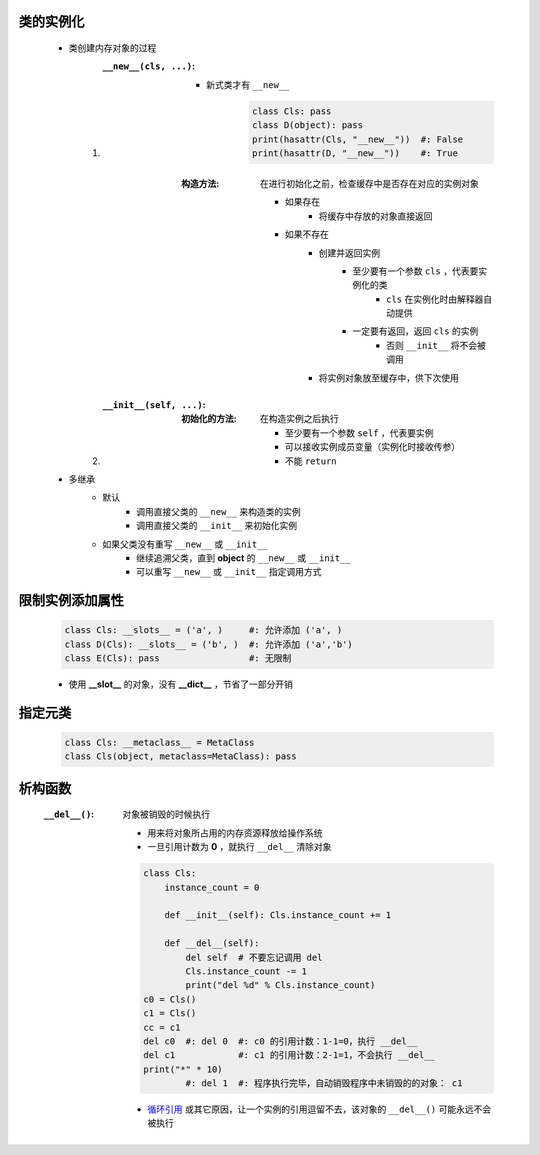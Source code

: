 类的实例化
---------
    - 类创建内存对象的过程
        1. :``__new__(cls, ...)``:
            - 新式类才有 ``__new__``

                .. code-block:: python

                    class Cls: pass
                    class D(object): pass
                    print(hasattr(Cls, "__new__"))  #: False
                    print(hasattr(D, "__new__"))    #: True
            :构造方法: 在进行初始化之前，检查缓存中是否存在对应的实例对象

                - 如果存在
                    - 将缓存中存放的对象直接返回
                - 如果不存在
                    - 创建并返回实例
                        - 至少要有一个参数 ``cls`` ，代表要实例化的类
                            - ``cls`` 在实例化时由解释器自动提供
                        - 一定要有返回，返回 ``cls`` 的实例
                            - 否则 ``__init__`` 将不会被调用
                    - 将实例对象放至缓存中，供下次使用
        #. :``__init__(self, ...)``:
            :初始化的方法: 在构造实例之后执行

                - 至少要有一个参数 ``self`` ，代表要实例
                - 可以接收实例成员变量（实例化时接收传参）
                - 不能 ``return``
    - 多继承
        - 默认
            - 调用直接父类的 ``__new__`` 来构造类的实例
            - 调用直接父类的 ``__init__`` 来初始化实例
        - 如果父类没有重写 ``__new__`` 或 ``__init__``
            - 继续追溯父类，直到 **object** 的 ``__new__`` 或 ``__init__``
            - 可以重写 ``__new__`` 或 ``__init__`` 指定调用方式


限制实例添加属性
--------------
    .. code-block:: python

        class Cls: __slots__ = ('a', )     #: 允许添加 ('a', )
        class D(Cls): __slots__ = ('b', )  #: 允许添加 ('a','b')
        class E(Cls): pass                 #: 无限制
    - 使用 **__slot__** 的对象，没有 **__dict__** ，节省了一部分开销


指定元类
-------
    .. code-block:: python

        class Cls: __metaclass__ = MetaClass
        class Cls(object, metaclass=MetaClass): pass


析构函数
-------
    :``__del__()``: 对象被销毁的时候执行

        - 用来将对象所占用的内存资源释放给操作系统
        - 一旦引用计数为 **0** ，就执行 ``__del__`` 清除对象
        .. code-block:: python

            class Cls:
                instance_count = 0

                def __init__(self): Cls.instance_count += 1

                def __del__(self):
                    del self  # 不要忘记调用 del
                    Cls.instance_count -= 1
                    print("del %d" % Cls.instance_count)
            c0 = Cls()
            c1 = Cls()
            cc = c1
            del c0  #: del 0  #: c0 的引用计数：1-1=0，执行 __del__
            del c1            #: c1 的引用计数：2-1=1，不会执行 __del__
            print("*" * 10)
                    #: del 1  #: 程序执行完毕，自动销毁程序中未销毁的的对象： c1
        - `循环引用 <../内存管理/引用计数.rst>`_ 或其它原因，让一个实例的引用逗留不去，该对象的 ``__del__()`` 可能永远不会被执行
